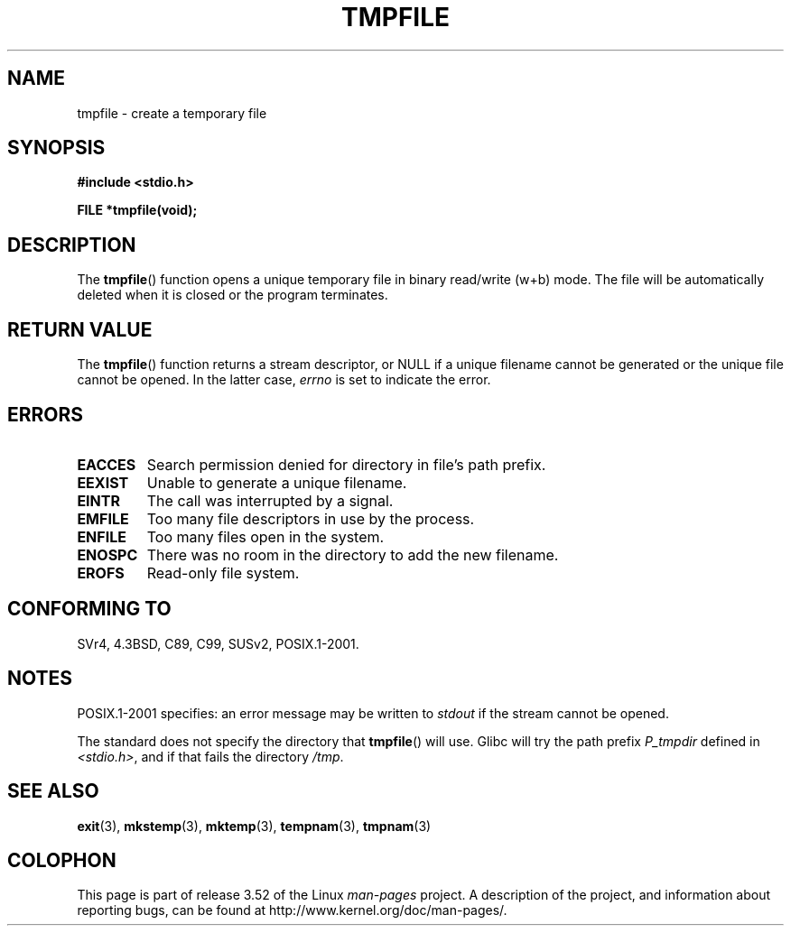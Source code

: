.\" Copyright 1993 David Metcalfe (david@prism.demon.co.uk)
.\"
.\" %%%LICENSE_START(VERBATIM)
.\" Permission is granted to make and distribute verbatim copies of this
.\" manual provided the copyright notice and this permission notice are
.\" preserved on all copies.
.\"
.\" Permission is granted to copy and distribute modified versions of this
.\" manual under the conditions for verbatim copying, provided that the
.\" entire resulting derived work is distributed under the terms of a
.\" permission notice identical to this one.
.\"
.\" Since the Linux kernel and libraries are constantly changing, this
.\" manual page may be incorrect or out-of-date.  The author(s) assume no
.\" responsibility for errors or omissions, or for damages resulting from
.\" the use of the information contained herein.  The author(s) may not
.\" have taken the same level of care in the production of this manual,
.\" which is licensed free of charge, as they might when working
.\" professionally.
.\"
.\" Formatted or processed versions of this manual, if unaccompanied by
.\" the source, must acknowledge the copyright and authors of this work.
.\" %%%LICENSE_END
.\"
.\" References consulted:
.\"     Linux libc source code
.\"     Lewine's _POSIX Programmer's Guide_ (O'Reilly & Associates, 1991)
.\"     386BSD man pages
.\" Modified Sat Jul 24 17:46:57 1993 by Rik Faith (faith@cs.unc.edu)
.\" Modified 2001-11-17, aeb
.TH TMPFILE 3  2008-07-14 "" "Linux Programmer's Manual"
.SH NAME
tmpfile \- create a temporary file
.SH SYNOPSIS
.nf
.B #include <stdio.h>
.sp
.B FILE *tmpfile(void);
.fi
.SH DESCRIPTION
The
.BR tmpfile ()
function opens a unique temporary file
in binary read/write (w+b) mode.
The file will be automatically deleted when it is closed or the
program terminates.
.SH RETURN VALUE
The
.BR tmpfile ()
function returns a stream descriptor, or NULL if
a unique filename cannot be generated or the unique file cannot be
opened.
In the latter case,
.I errno
is set to indicate the error.
.SH ERRORS
.TP
.B EACCES
Search permission denied for directory in file's path prefix.
.TP
.B EEXIST
Unable to generate a unique filename.
.TP
.B EINTR
The call was interrupted by a signal.
.TP
.B EMFILE
Too many file descriptors in use by the process.
.TP
.B ENFILE
Too many files open in the system.
.TP
.B ENOSPC
There was no room in the directory to add the new filename.
.TP
.B EROFS
Read-only file system.
.SH CONFORMING TO
SVr4, 4.3BSD, C89, C99, SUSv2, POSIX.1-2001.
.SH NOTES
POSIX.1-2001 specifies:
an error message may be written to
.I stdout
if the stream
cannot be opened.
.LP
The standard does not specify the directory that
.BR tmpfile ()
will use.
Glibc will try the path prefix
.I P_tmpdir
defined
in
.IR <stdio.h> ,
and if that fails the directory
.IR /tmp .
.SH SEE ALSO
.BR exit (3),
.BR mkstemp (3),
.BR mktemp (3),
.BR tempnam (3),
.BR tmpnam (3)
.SH COLOPHON
This page is part of release 3.52 of the Linux
.I man-pages
project.
A description of the project,
and information about reporting bugs,
can be found at
\%http://www.kernel.org/doc/man\-pages/.
